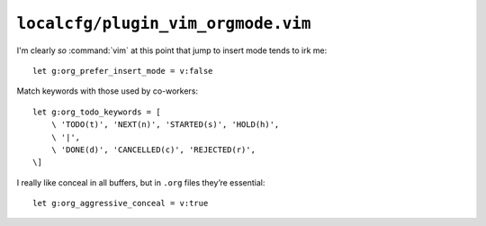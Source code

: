 ``localcfg/plugin_vim_orgmode.vim``
===================================

I'm clearly *so* :command:`vim` at this point that jump to insert mode tends to
irk me::

    let g:org_prefer_insert_mode = v:false

Match keywords with those used by co-workers::

    let g:org_todo_keywords = [
        \ 'TODO(t)', 'NEXT(n)', 'STARTED(s)', 'HOLD(h)',
        \ '|',
        \ 'DONE(d)', 'CANCELLED(c)', 'REJECTED(r)',
    \]


I really like conceal in all buffers, but in ``.org`` files they’re
essential::

    let g:org_aggressive_conceal = v:true
